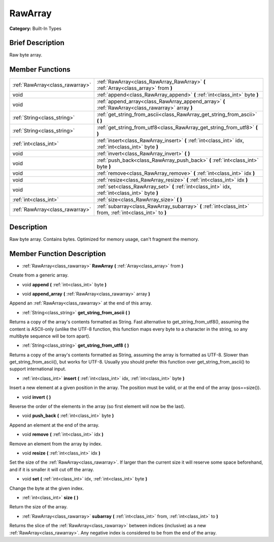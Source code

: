 .. Generated automatically by doc/tools/makerst.py in Godot's source tree.
.. DO NOT EDIT THIS FILE, but the doc/base/classes.xml source instead.

.. _class_RawArray:

RawArray
========

**Category:** Built-In Types

Brief Description
-----------------

Raw byte array.

Member Functions
----------------

+----------------------------------+-------------------------------------------------------------------------------------------------------------+
| :ref:`RawArray<class_rawarray>`  | :ref:`RawArray<class_RawArray_RawArray>`  **(** :ref:`Array<class_array>` from  **)**                       |
+----------------------------------+-------------------------------------------------------------------------------------------------------------+
| void                             | :ref:`append<class_RawArray_append>`  **(** :ref:`int<class_int>` byte  **)**                               |
+----------------------------------+-------------------------------------------------------------------------------------------------------------+
| void                             | :ref:`append_array<class_RawArray_append_array>`  **(** :ref:`RawArray<class_rawarray>` array  **)**        |
+----------------------------------+-------------------------------------------------------------------------------------------------------------+
| :ref:`String<class_string>`      | :ref:`get_string_from_ascii<class_RawArray_get_string_from_ascii>`  **(** **)**                             |
+----------------------------------+-------------------------------------------------------------------------------------------------------------+
| :ref:`String<class_string>`      | :ref:`get_string_from_utf8<class_RawArray_get_string_from_utf8>`  **(** **)**                               |
+----------------------------------+-------------------------------------------------------------------------------------------------------------+
| :ref:`int<class_int>`            | :ref:`insert<class_RawArray_insert>`  **(** :ref:`int<class_int>` idx, :ref:`int<class_int>` byte  **)**    |
+----------------------------------+-------------------------------------------------------------------------------------------------------------+
| void                             | :ref:`invert<class_RawArray_invert>`  **(** **)**                                                           |
+----------------------------------+-------------------------------------------------------------------------------------------------------------+
| void                             | :ref:`push_back<class_RawArray_push_back>`  **(** :ref:`int<class_int>` byte  **)**                         |
+----------------------------------+-------------------------------------------------------------------------------------------------------------+
| void                             | :ref:`remove<class_RawArray_remove>`  **(** :ref:`int<class_int>` idx  **)**                                |
+----------------------------------+-------------------------------------------------------------------------------------------------------------+
| void                             | :ref:`resize<class_RawArray_resize>`  **(** :ref:`int<class_int>` idx  **)**                                |
+----------------------------------+-------------------------------------------------------------------------------------------------------------+
| void                             | :ref:`set<class_RawArray_set>`  **(** :ref:`int<class_int>` idx, :ref:`int<class_int>` byte  **)**          |
+----------------------------------+-------------------------------------------------------------------------------------------------------------+
| :ref:`int<class_int>`            | :ref:`size<class_RawArray_size>`  **(** **)**                                                               |
+----------------------------------+-------------------------------------------------------------------------------------------------------------+
| :ref:`RawArray<class_rawarray>`  | :ref:`subarray<class_RawArray_subarray>`  **(** :ref:`int<class_int>` from, :ref:`int<class_int>` to  **)** |
+----------------------------------+-------------------------------------------------------------------------------------------------------------+

Description
-----------

Raw byte array. Contains bytes. Optimized for memory usage, can't fragment the memory.

Member Function Description
---------------------------

.. _class_RawArray_RawArray:

- :ref:`RawArray<class_rawarray>`  **RawArray**  **(** :ref:`Array<class_array>` from  **)**

Create from a generic array.

.. _class_RawArray_append:

- void  **append**  **(** :ref:`int<class_int>` byte  **)**

.. _class_RawArray_append_array:

- void  **append_array**  **(** :ref:`RawArray<class_rawarray>` array  **)**

Append an :ref:`RawArray<class_rawarray>` at the end of this array.

.. _class_RawArray_get_string_from_ascii:

- :ref:`String<class_string>`  **get_string_from_ascii**  **(** **)**

Returns a copy of the array's contents formatted as String. Fast alternative to get_string_from_utf8(), assuming the content is ASCII-only (unlike the UTF-8 function, this function maps every byte to a character in the string, so any multibyte sequence will be torn apart).

.. _class_RawArray_get_string_from_utf8:

- :ref:`String<class_string>`  **get_string_from_utf8**  **(** **)**

Returns a copy of the array's contents formatted as String, assuming the array is formatted as UTF-8. Slower than get_string_from_ascii(), but works for UTF-8. Usually you should prefer this function over get_string_from_ascii() to support international input.

.. _class_RawArray_insert:

- :ref:`int<class_int>`  **insert**  **(** :ref:`int<class_int>` idx, :ref:`int<class_int>` byte  **)**

Insert a new element at a given position in the array. The position must be valid, or at the end of the array (pos==size()).

.. _class_RawArray_invert:

- void  **invert**  **(** **)**

Reverse the order of the elements in the array (so first element will now be the last).

.. _class_RawArray_push_back:

- void  **push_back**  **(** :ref:`int<class_int>` byte  **)**

Append an element at the end of the array.

.. _class_RawArray_remove:

- void  **remove**  **(** :ref:`int<class_int>` idx  **)**

Remove an element from the array by index.

.. _class_RawArray_resize:

- void  **resize**  **(** :ref:`int<class_int>` idx  **)**

Set the size of the :ref:`RawArray<class_rawarray>`. If larger than the current size it will reserve some space beforehand, and if it is smaller it will cut off the array.

.. _class_RawArray_set:

- void  **set**  **(** :ref:`int<class_int>` idx, :ref:`int<class_int>` byte  **)**

Change the byte at the given index.

.. _class_RawArray_size:

- :ref:`int<class_int>`  **size**  **(** **)**

Return the size of the array.

.. _class_RawArray_subarray:

- :ref:`RawArray<class_rawarray>`  **subarray**  **(** :ref:`int<class_int>` from, :ref:`int<class_int>` to  **)**

Returns the slice of the :ref:`RawArray<class_rawarray>` between indices (inclusive) as a new :ref:`RawArray<class_rawarray>`.  Any negative index is considered to be from the end of the array.


